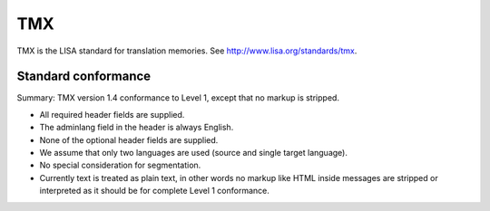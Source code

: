 
.. _pages/toolkit/tmx#tmx:

TMX
***
TMX is the LISA standard for translation memories. See http://www.lisa.org/standards/tmx.

.. _pages/toolkit/tmx#standard_conformance:

Standard conformance
====================

Summary: TMX version 1.4 conformance to Level 1, except that no markup is stripped.

* All required header fields are supplied.
* The adminlang field in the header is always English.
* None of the optional header fields are supplied.
* We assume that only two languages are used (source and single target language).
* No special consideration for segmentation.
* Currently text is treated as plain text, in other words no markup like HTML inside messages are stripped or interpreted as it should be for complete Level 1 conformance.
